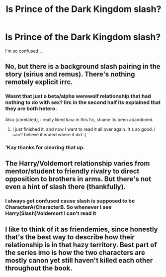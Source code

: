 #+TITLE: Is Prince of the Dark Kingdom slash?

* Is Prince of the Dark Kingdom slash?
:PROPERTIES:
:Author: Skeletickles
:Score: 9
:DateUnix: 1478277424.0
:DateShort: 2016-Nov-04
:FlairText: Discussion
:END:
I'm so confused...


** No, but there is a background slash pairing in the story (sirius and remus). There's nothing remotely explicit irrc.
:PROPERTIES:
:Author: Lord_Anarchy
:Score: 8
:DateUnix: 1478279267.0
:DateShort: 2016-Nov-04
:END:

*** Wasnt that just a beta/alpha werewolf relationship that had nothing to do with sex? Iirc in the second half its explained that they are both hetero.

Also (unrelated), i really liked luna in this fic, shame its been abandoned.
:PROPERTIES:
:Author: Wolf129887
:Score: 7
:DateUnix: 1478288738.0
:DateShort: 2016-Nov-04
:END:

**** I just finished it, and now I want to read it all over again. It's so good. I can't believe it ended where it did :(
:PROPERTIES:
:Score: 2
:DateUnix: 1478398441.0
:DateShort: 2016-Nov-06
:END:


*** 'Kay thanks for clearing that up.
:PROPERTIES:
:Author: Skeletickles
:Score: 1
:DateUnix: 1478280192.0
:DateShort: 2016-Nov-04
:END:


** The Harry/Voldemort relationship varies from mentor/student to friendly rivalry to direct opposition to brothers in arms. But there's not even a hint of slash there (thankfully).
:PROPERTIES:
:Author: T0lias
:Score: 3
:DateUnix: 1478286836.0
:DateShort: 2016-Nov-04
:END:

*** I always get confused cause slash is supposed to be CharacterA/CharacterB. So whenever I see Harry(Slash)Voldemort I can't read it
:PROPERTIES:
:Author: Healergirl2
:Score: 1
:DateUnix: 1478314855.0
:DateShort: 2016-Nov-05
:END:


** I like to think of it as friendemies, since honestly that's the best way to describe how their relationship is in that hazy territory. Best part of the series imo is how the two characters are mostly canon yet still haven't killed each other throughout the book.
:PROPERTIES:
:Author: shinreimyu
:Score: 1
:DateUnix: 1478326377.0
:DateShort: 2016-Nov-05
:END:
